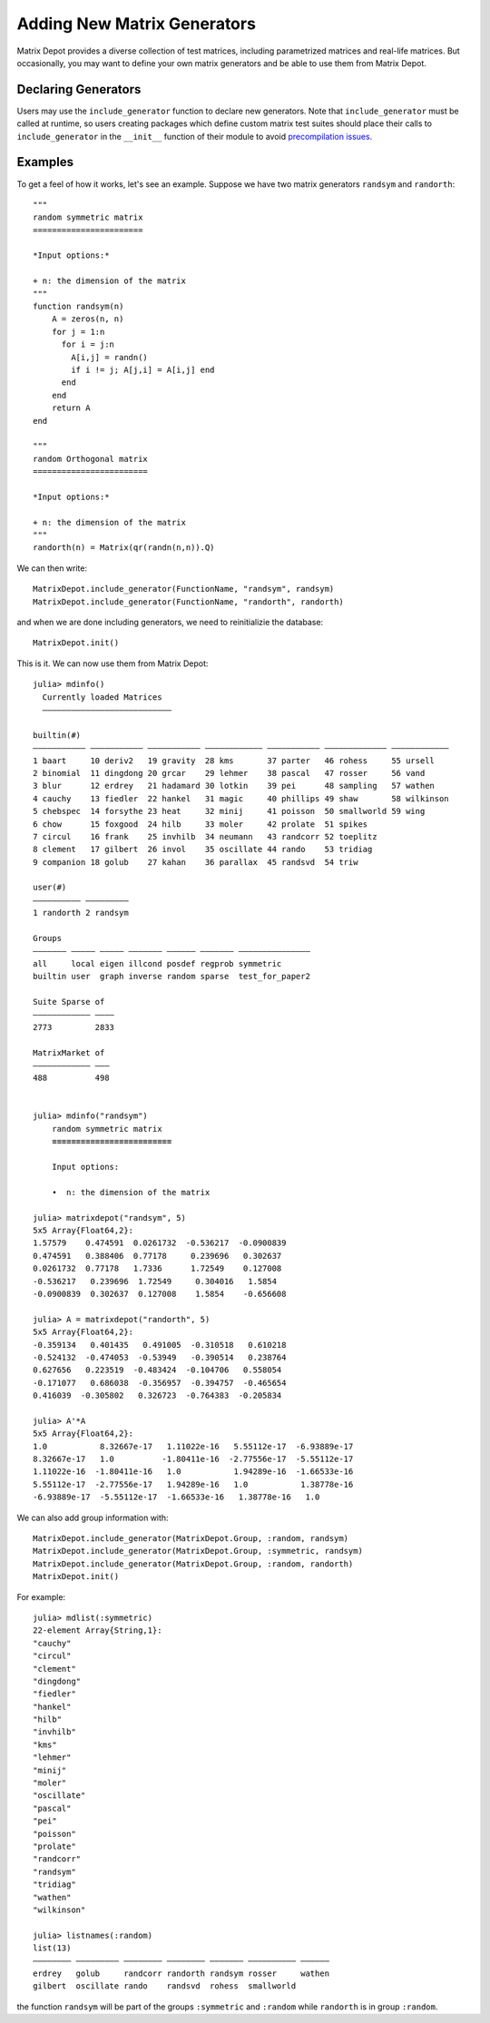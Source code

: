 .. _user:

Adding New Matrix Generators
============================

Matrix Depot provides a diverse collection of 
test matrices, including parametrized matrices
and real-life matrices. But occasionally, you 
may want to define your own matrix generators and 
be able to use them from Matrix Depot. 

Declaring Generators
--------------------

Users may use the ``include_generator`` function to declare new
generators. Note that ``include_generator`` must be called at runtime, so
users creating packages which define custom matrix test suites should place
their calls to ``include_generator`` in the ``__init__`` function of their
module to avoid
`precompilation issues <https://docs.julialang.org/en/v2/manual/modules/#Module-initialization-and-precompilation>`_.

.. function:: include_generator(Stuff_To_Be_Included, Stuff, f)

   Includes a piece of information of the function ``f`` to Matrix Depot,
   where ``Stuff_To_Be_Included`` is one of the following:
   
    * ``FunctionName``: the function name of ``f``. In this case, 
      ``Stuff`` is a string representing ``f``.
 
    * ``Group``: the group where ``f`` belongs. In this case, 
      ``Stuff`` is the group name.

Examples
--------- 

To get a feel of how it works, let's see an example. Suppose we have two
matrix generators ``randsym`` and ``randorth``::

  """
  random symmetric matrix
  =======================

  *Input options:* 

  + n: the dimension of the matrix
  """
  function randsym(n)
      A = zeros(n, n)
      for j = 1:n
        for i = j:n
          A[i,j] = randn()
          if i != j; A[j,i] = A[i,j] end
        end
      end
      return A
  end

  """
  random Orthogonal matrix
  ========================

  *Input options:*

  + n: the dimension of the matrix
  """
  randorth(n) = Matrix(qr(randn(n,n)).Q)

We can then write::

  MatrixDepot.include_generator(FunctionName, "randsym", randsym)
  MatrixDepot.include_generator(FunctionName, "randorth", randorth)

and when we are done including generators, we need to reinitializie the database::

  MatrixDepot.init()

This is it. We can now use them from Matrix Depot::

    julia> mdinfo()
      Currently loaded Matrices
      –––––––––––––––––––––––––––

    builtin(#)                                                                             
    ––––––––––– ––––––––––– ––––––––––– –––––––––––– ––––––––––– ––––––––––––– ––––––––––––
    1 baart     10 deriv2   19 gravity  28 kms       37 parter   46 rohess     55 ursell   
    2 binomial  11 dingdong 20 grcar    29 lehmer    38 pascal   47 rosser     56 vand     
    3 blur      12 erdrey   21 hadamard 30 lotkin    39 pei      48 sampling   57 wathen   
    4 cauchy    13 fiedler  22 hankel   31 magic     40 phillips 49 shaw       58 wilkinson
    5 chebspec  14 forsythe 23 heat     32 minij     41 poisson  50 smallworld 59 wing     
    6 chow      15 foxgood  24 hilb     33 moler     42 prolate  51 spikes                 
    7 circul    16 frank    25 invhilb  34 neumann   43 randcorr 52 toeplitz               
    8 clement   17 gilbert  26 invol    35 oscillate 44 rando    53 tridiag                
    9 companion 18 golub    27 kahan    36 parallax  45 randsvd  54 triw                   

    user(#)             
    –––––––––– –––––––––
    1 randorth 2 randsym

    Groups                                                          
    ––––––– ––––– ––––– ––––––– –––––– ––––––– –––––––––––––––      
    all     local eigen illcond posdef regprob symmetric            
    builtin user  graph inverse random sparse  test_for_paper2      

    Suite Sparse of  
    –––––––––––– ––––
    2773         2833

    MatrixMarket of 
    –––––––––––– –––
    488          498


    julia> mdinfo("randsym")
        random symmetric matrix
        ≡≡≡≡≡≡≡≡≡≡≡≡≡≡≡≡≡≡≡≡≡≡≡≡≡

        Input options: 

        •  n: the dimension of the matrix

    julia> matrixdepot("randsym", 5)
    5x5 Array{Float64,2}:
    1.57579    0.474591  0.0261732  -0.536217  -0.0900839
    0.474591   0.388406  0.77178     0.239696   0.302637 
    0.0261732  0.77178   1.7336      1.72549    0.127008 
    -0.536217   0.239696  1.72549     0.304016   1.5854   
    -0.0900839  0.302637  0.127008    1.5854    -0.656608 

    julia> A = matrixdepot("randorth", 5)
    5x5 Array{Float64,2}:
    -0.359134   0.401435   0.491005  -0.310518   0.610218
    -0.524132  -0.474053  -0.53949   -0.390514   0.238764
    0.627656   0.223519  -0.483424  -0.104706   0.558054
    -0.171077   0.686038  -0.356957  -0.394757  -0.465654
    0.416039  -0.305802   0.326723  -0.764383  -0.205834

    julia> A'*A
    5x5 Array{Float64,2}:
    1.0           8.32667e-17   1.11022e-16   5.55112e-17  -6.93889e-17
    8.32667e-17   1.0          -1.80411e-16  -2.77556e-17  -5.55112e-17
    1.11022e-16  -1.80411e-16   1.0           1.94289e-16  -1.66533e-16
    5.55112e-17  -2.77556e-17   1.94289e-16   1.0           1.38778e-16
    -6.93889e-17  -5.55112e-17  -1.66533e-16   1.38778e-16   1.0 

We can also add group information with::

    MatrixDepot.include_generator(MatrixDepot.Group, :random, randsym)
    MatrixDepot.include_generator(MatrixDepot.Group, :symmetric, randsym)
    MatrixDepot.include_generator(MatrixDepot.Group, :random, randorth)
    MatrixDepot.init()

For example::

    julia> mdlist(:symmetric)
    22-element Array{String,1}:
    "cauchy"
    "circul"
    "clement"
    "dingdong"
    "fiedler"
    "hankel"
    "hilb"
    "invhilb"
    "kms"
    "lehmer"
    "minij"
    "moler"
    "oscillate"
    "pascal"
    "pei"
    "poisson"
    "prolate"
    "randcorr"
    "randsym"
    "tridiag"
    "wathen"
    "wilkinson"

    julia> listnames(:random)
    list(13)                                                           
    –––––––– ––––––––– –––––––– –––––––– ––––––– –––––––––– ––––––     
    erdrey   golub     randcorr randorth randsym rosser     wathen     
    gilbert  oscillate rando    randsvd  rohess  smallworld            

the function ``randsym`` will be part of the groups ``:symmetric`` and ``:random``
while ``randorth`` is in group ``:random``.
